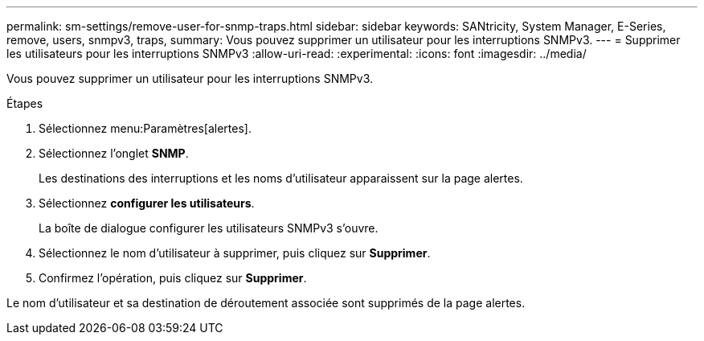---
permalink: sm-settings/remove-user-for-snmp-traps.html 
sidebar: sidebar 
keywords: SANtricity, System Manager, E-Series, remove, users, snmpv3, traps, 
summary: Vous pouvez supprimer un utilisateur pour les interruptions SNMPv3. 
---
= Supprimer les utilisateurs pour les interruptions SNMPv3
:allow-uri-read: 
:experimental: 
:icons: font
:imagesdir: ../media/


[role="lead"]
Vous pouvez supprimer un utilisateur pour les interruptions SNMPv3.

.Étapes
. Sélectionnez menu:Paramètres[alertes].
. Sélectionnez l'onglet *SNMP*.
+
Les destinations des interruptions et les noms d'utilisateur apparaissent sur la page alertes.

. Sélectionnez *configurer les utilisateurs*.
+
La boîte de dialogue configurer les utilisateurs SNMPv3 s'ouvre.

. Sélectionnez le nom d'utilisateur à supprimer, puis cliquez sur *Supprimer*.
. Confirmez l'opération, puis cliquez sur *Supprimer*.


Le nom d'utilisateur et sa destination de déroutement associée sont supprimés de la page alertes.
